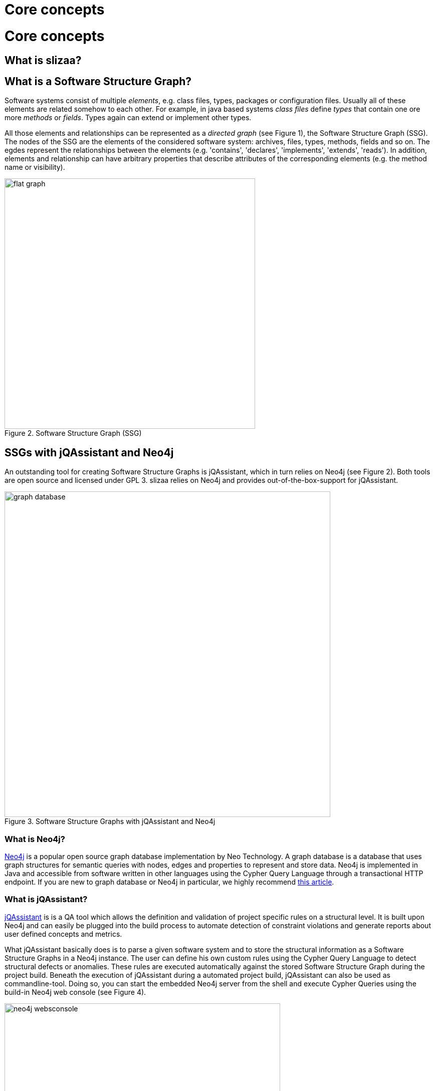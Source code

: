 = Core concepts
:page-layout: asciidoc
:header_footer: false

= Core concepts

== What is slizaa?

== What is a Software Structure Graph?

Software systems consist of multiple _elements_, e.g. class files, types, packages or configuration files. Usually all of these elements are related somehow to each other.
For example, in java based systems _class files_ define _types_ that contain one ore more _methods_ or _fields_. Types again can extend or implement other types.

All those elements and relationships can be represented as a _directed graph_ (see Figure 1), the Software Structure Graph (SSG). The nodes of the SSG are the elements of the considered software system:
archives, files, types, methods, fields and so on. The egdes represent the relationships between the elements (e.g. 'contains', 'declares', 'implements', 'extends', 'reads').
In addition, elements and relationship can have arbitrary properties that describe attributes of the corresponding elements (e.g. the method name or visibility).

image::images/basic_concepts/flat_graph.svg[caption="Figure 2. ", title="Software Structure Graph (SSG)", width=500]

== SSGs with jQAssistant and Neo4j
An outstanding tool for creating Software Structure Graphs is jQAssistant, which in turn relies on Neo4j (see Figure 2). Both tools are open source and licensed under GPL 3.
slizaa relies on Neo4j and provides out-of-the-box-support for jQAssistant.

image::images/basic_concepts/graph-database.svg[caption="Figure 3. ", title="Software Structure Graphs with jQAssistant and Neo4j", width=650]

=== What is Neo4j?
link:https://neo4j.com/developer/get-started/[Neo4j^] is a popular open source graph database implementation by Neo Technology.
A graph database is a database that uses graph structures for semantic queries with nodes, edges and properties to represent and store data.
Neo4j is implemented in Java and accessible from software written in other languages using the Cypher Query Language through a transactional HTTP endpoint.
If you are new to graph database or Neo4j in particular, we highly recommend link:https://neo4j.com/developer/graph-database/[this article^].

=== What is jQAssistant?
link:http://jqassistant.org/[jQAssistant^] is is a QA tool which allows the definition and validation of project specific rules on a structural level.
It is built upon Neo4j and can easily be plugged into the build process to automate detection of constraint violations and generate reports about user defined concepts and metrics.

What jQAssistant basically does is to parse a given software system and to store the structural information as a Software Structure Graphs in a Neo4j instance.
The user can define his own custom rules using the Cypher Query Language to detect structural defects or anomalies.
These rules are executed automatically against the stored Software Structure Graph during the project build.
Beneath the execution of jQAssistant during a automated project build, jQAssistant can also be used as commandline-tool. Doing so, you can start the embedded Neo4j server from the shell
and execute Cypher Queries using the build-in Neo4j web console (see Figure 4).

image::images/basic_concepts/neo4j_websconsole.png[caption="Figure 4. ", title="Querying jQAssistant graphs using the neo4j webconsole", width=550]

=== What is the Cypher Query Language?
The Cypher Query Language (or in short Cypher) is a declarative, SQL-inspired language for describing patterns in graphs.
If you are new to the Cypher Query Language, we highly recommend link:https://neo4j.com/developer/cypher-query-language/[this article^].
Using cypher, you can search for arbitrary pattern in your Software Structure Graph.

==== Examples:

* Which types declare a method with the name 'getConfidenceValue'?
+
[source,cypher]
----
MATCH (t:Type)-[:DECLARES]->(m:Method)
WHERE m.name = 'getConfidenceValue'
RETURN t
----

* Which classes contain the highest number of methods?
+
[source,cypher]
----
MATCH
  (class:Class)-[:DECLARES]->(method:Method)
RETURN
  class.fqn, count(method) as Methods
ORDER BY
  Methods DESC
LIMIT 20
----

== Flat graphs vs. hierarchical graphs

The Software Structure Graph provided by jQAssistant is a so-called _flat graph_. A flat graph has exactly one layer that contains all nodes and relationships.
As a result all nodes and relationships of the Software Structure Graph a placed in one layer as well, regardless if two nodes have a USAGE-Relationship (e.g. 'extends' or 'calls') or
a CONTAINMENT-Relationship (e.g. 'contains' or 'declares'). As this is perfectly fine as long as we query specific patterns using Cypher,
it fails nearly immediately for interactively browsing through the code: The flat simply provides to much information at once.

For this reason the building blocks of software software systems are usually organized in hierarchies (e.g. archives contain packages, packages contain packages and/or types,
types declare methods and fields and so on). Instead of placing all elements in one single layer, hierarchical graphs provide multiple layers that
have well-defined parent-child-relationships (see Figure 5).

image::images/basic_concepts/hierarchical_graph.svg[caption="Figure 5. ", title="Hierachical graph", width=950]

Organizing graph elements hierarchically has two consequences for the resulting graph:

- *Containment- and Usage-Relationships are strictly distinguished.* Containment-Relationships form the parent-child-relationship of the hierarchy,
whereas Usage-Relationships define which other nodes are actually _used_ by given node.
- *Parent nodes aggregate relationships of child nodes.* If a node (e.g. 'Method a') has a relationships to another node (e.g. 'Field m'),
then the ancestors of this node a (e.g. 'Class A' or 'Package Y') have (aggregated) relationships to the referenced node and it's ancestors (e.g. 'Class B' or 'Package Z')
